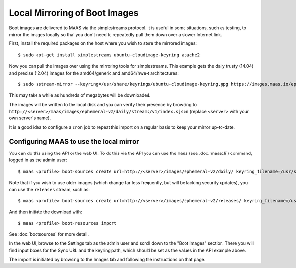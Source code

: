 Local Mirroring of Boot Images
==============================

Boot images are delivered to MAAS via the simplestreams protocol.  It is
useful in some situations, such as testing, to mirror the images locally
so that you don't need to repeatedly pull them down over a slower Internet
link.

First, install the required packages on the host where you wish to store
the mirrored images::

  $ sudo apt-get install simplestreams ubuntu-cloudimage-keyring apache2

Now you can pull the images over using the mirroring tools for simplestreams.
This example gets the daily trusty (14.04) and precise (12.04) images for the
amd64/generic and amd64/hwe-t architectures::

  $ sudo sstream-mirror --keyring=/usr/share/keyrings/ubuntu-cloudimage-keyring.gpg https://images.maas.io/ephemeral-v2/daily/ /var/www/html/maas/images/ephemeral-v2/daily 'arch=amd64' 'subarch~(generic|hwe-t)' 'release~(trusty|precise)' --max=1

This may take a while as hundreds of megabytes will be downloaded.

The images will be written to the local disk and you can verify their
presence by browsing to
``http://<server>/maas/images/ephemeral-v2/daily/streams/v1/index.sjson``
(replace ``<server>`` with your own server's name).

It is a good idea to configure a ``cron`` job to repeat this import on a
regular basis to keep your mirror up-to-date.


Configuring MAAS to use the local mirror
----------------------------------------

You can do this using the API or the web UI.  To do this via the API you
can use the ``maas`` (see :doc:`maascli`) command, logged in as the admin
user::

  $ maas <profile> boot-sources create url=http://<server>/images/ephemeral-v2/daily/ keyring_filename=/usr/share/keyrings/ubuntu-cloudimage-keyring.gpg

Note that if you wish to use older images (which change far less frequently,
but will be lacking security updates), you can use the ``releases`` stream,
such as::

  $ maas <profile> boot-sources create url=http://<server>/images/ephemeral-v2/releases/ keyring_filename=/usr/share/keyrings/ubuntu-cloudimage-keyring.gpg

And then initiate the download with::

  $ maas <profile> boot-resources import

See :doc:`bootsources` for more detail.

In the web UI, browse to the Settings tab as the admin user and scroll down
to the "Boot Images" section.  There you will find input boxes for the
Sync URL and the keyring path, which should be set as the values in the API
example above.

The import is initiated by browsing to the Images tab and following the
instructions on that page.
